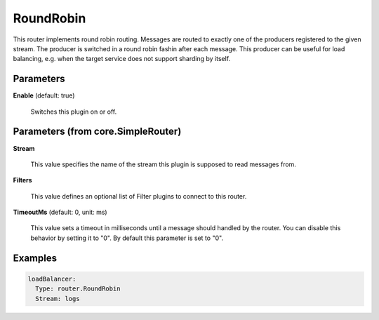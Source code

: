 .. Autogenerated by Gollum RST generator (docs/generator/*.go)

RoundRobin
==========

This router implements round robin routing. Messages are routed to
exactly one of the producers registered to the given stream. The
producer is switched in a round robin fashin after each message.
This producer can be useful for load balancing, e.g. when the target service
does not support sharding by itself.




Parameters
----------

**Enable** (default: true)

  Switches this plugin on or off.
  

Parameters (from core.SimpleRouter)
-----------------------------------

**Stream**

  This value specifies the name of the stream this plugin is supposed to
  read messages from.
  
  

**Filters**

  This value defines an optional list of Filter plugins to connect to
  this router.
  
  

**TimeoutMs** (default: 0, unit: ms)

  This value sets a timeout in milliseconds until a message should
  handled by the router. You can disable this behavior by setting it to "0".
  By default this parameter is set to "0".
  
  

Examples
--------

.. code-block:: yaml

	 loadBalancer:
	   Type: router.RoundRobin
	   Stream: logs





